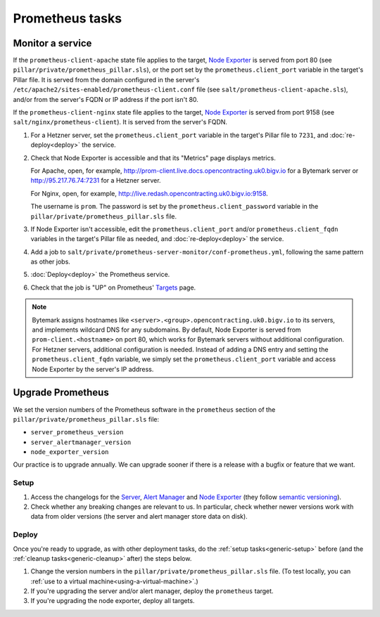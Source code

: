 Prometheus tasks
================

Monitor a service
-----------------

If the ``prometheus-client-apache`` state file applies to the target, `Node Exporter <https://github.com/prometheus/node_exporter>`__ is served from port 80 (see ``pillar/private/prometheus_pillar.sls``), or the port set by the ``prometheus.client_port`` variable in the target's Pillar file. It is served from the domain configured in the server's ``/etc/apache2/sites-enabled/prometheus-client.conf`` file (see ``salt/prometheus-client-apache.sls``), and/or from the server's FQDN or IP address if the port isn't 80.

If the ``prometheus-client-nginx`` state file applies to the target, `Node Exporter <https://github.com/prometheus/node_exporter>`__ is served from port 9158 (see ``salt/nginx/prometheus-client``). It is served from the server's FQDN.

#. For a Hetzner server, set the ``prometheus.client_port`` variable in the target's Pillar file to ``7231``, and :doc:`re-deploy<deploy>` the service.

#. Check that Node Exporter is accessible and that its "Metrics" page displays metrics.

   For Apache, open, for example, http://prom-client.live.docs.opencontracting.uk0.bigv.io for a Bytemark server or http://95.217.76.74:7231 for a Hetzner server.

   For Nginx, open, for example, http://live.redash.opencontracting.uk0.bigv.io:9158.

   The username is ``prom``. The password is set by the ``prometheus.client_password`` variable in the ``pillar/private/prometheus_pillar.sls`` file.

#. If Node Exporter isn't accessible, edit the ``prometheus.client_port`` and/or ``prometheus.client_fqdn`` variables in the target's Pillar file as needed, and :doc:`re-deploy<deploy>` the service.

#. Add a job to ``salt/private/prometheus-server-monitor/conf-prometheus.yml``, following the same pattern as other jobs.

#. :doc:`Deploy<deploy>` the Prometheus service.

#. Check that the job is "UP" on Prometheus' `Targets <https://monitor.prometheus.open-contracting.org/targets>`__ page.

.. note::

   Bytemark assigns hostnames like ``<server>.<group>.opencontracting.uk0.bigv.io`` to its servers, and implements wildcard DNS for any subdomains. By default, Node Exporter is served from ``prom-client.<hostname>`` on port 80, which works for Bytemark servers without additional configuration. For Hetzner servers, additional configuration is needed. Instead of adding a DNS entry and setting the ``prometheus.client_fqdn`` variable, we simply set the ``prometheus.client_port`` variable and access Node Exporter by the server's IP address.

Upgrade Prometheus
------------------

We set the version numbers of the Prometheus software in the ``prometheus`` section of the ``pillar/private/prometheus_pillar.sls`` file:

-  ``server_prometheus_version``
-  ``server_alertmanager_version``
-  ``node_exporter_version``

Our practice is to upgrade annually. We can upgrade sooner if there is a release with a bugfix or feature that we want.

Setup
~~~~~

#. Access the changelogs for the `Server <https://github.com/prometheus/prometheus/releases>`__, `Alert Manager <https://github.com/prometheus/alertmanager/releases>`__ and `Node Exporter <https://github.com/prometheus/node_exporter/releases>`__ (they follow `semantic versioning <https://semver.org/>`__).

#. Check whether any breaking changes are relevant to us. In particular, check whether newer versions work with data from older versions (the server and alert manager store data on disk).

Deploy
~~~~~~

Once you're ready to upgrade, as with other deployment tasks, do the :ref:`setup tasks<generic-setup>` before (and the :ref:`cleanup tasks<generic-cleanup>` after) the steps below.

#. Change the version numbers in the ``pillar/private/prometheus_pillar.sls`` file. (To test locally, you can :ref:`use to a virtual machine<using-a-virtual-machine>`.)

#. If you're upgrading the server and/or alert manager, deploy the ``prometheus`` target.

#. If you're upgrading the node exporter, deploy all targets.

